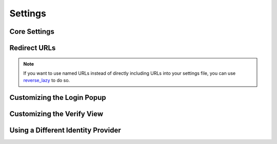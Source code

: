 Settings
========

.. module:: django.conf.settings


Core Settings
-------------

.. data:: BROWSERID_AUDIENCES

   **Default:** No default

   List of audiences that your site accepts. An audience is the protocol,
   domain name, and (optionally) port that users access your site from. This
   list is used to determine the audience a user is part of (how they are
   accessing your site), which is used during verification to ensure that the
   assertion given to you by the user was intended for your site.

   Without this, other sites that the user has authenticated with via Persona
   could use their assertions to impersonate the user on your site.

   Note that this does not have to be a publicly accessible URL, so local URLs
   like ``http://localhost:8000`` or ``http://127.0.0.1`` are acceptable as
   long as they match what you are using to access your site.


Redirect URLs
-------------

.. note:: If you want to use named URLs instead of directly including URLs into
   your settings file, you can use `reverse_lazy`_ to do so.

.. data:: LOGIN_REDIRECT_URL

    **Default:** ``'/accounts/profile'``

    Path to redirect to on successful login. If you don't specify this, the
    default Django value will be used.

.. data:: LOGIN_REDIRECT_URL_FAILURE

    **Default:** ``'/'``

    Path to redirect to on an unsuccessful login attempt.

.. data:: LOGOUT_REDIRECT_URL

   **Default:** ``'/'``

   Path to redirect to on logout.

.. _reverse_lazy: https://docs.djangoproject.com/en/dev/ref/urlresolvers/#reverse-lazy


Customizing the Login Popup
---------------------------

.. data:: BROWSERID_REQUEST_ARGS

   **Default:** ``{}``

   Controls the arguments passed to ``navigator.id.request``, which are used to
   customize the login popup box. To see a list of valid keys and what they do,
   check out the `navigator.id.request documentation`_.

   .. _navigator.id.request documentation: https://developer.mozilla.org/en-US/docs/DOM/navigator.id.request


Customizing the Verify View
---------------------------

.. data:: BROWSERID_VERIFY_VIEW

    **Default:** ``django_browserid.views.Verify``

    Allows you to substitute a custom class-based view for verifying assertions.
    For example, the string 'myapp.users.views.Verify' would import `Verify`
    from `myapp.users.views` and use it in place of the default view.

    When using a custom view, it is generally a good idea to subclass the
    default Verify and override the methods you want to change.

.. data:: BROWSERID_CREATE_USER

    **Default:** ``True``

    If ``True`` or ``False``, enables or disables automatic user creation during
    authentication.

    If set to a string, it is treated as an import path pointing to a custom
    user creation function. See :ref:`auto-user` for more information.

.. data:: BROWSERID_DISABLE_SANITY_CHECKS

    **Default:** False

    Controls whether the ``Verify`` view performs some helpful checks for common
    mistakes. Useful if you're getting warnings for things you know aren't
    errors.


Using a Different Identity Provider
-----------------------------------

.. data:: BROWSERID_SHIM

   **Default:** 'https://login.persona.org/include.js'

   The URL to use for the BrowserID JavaScript shim.
